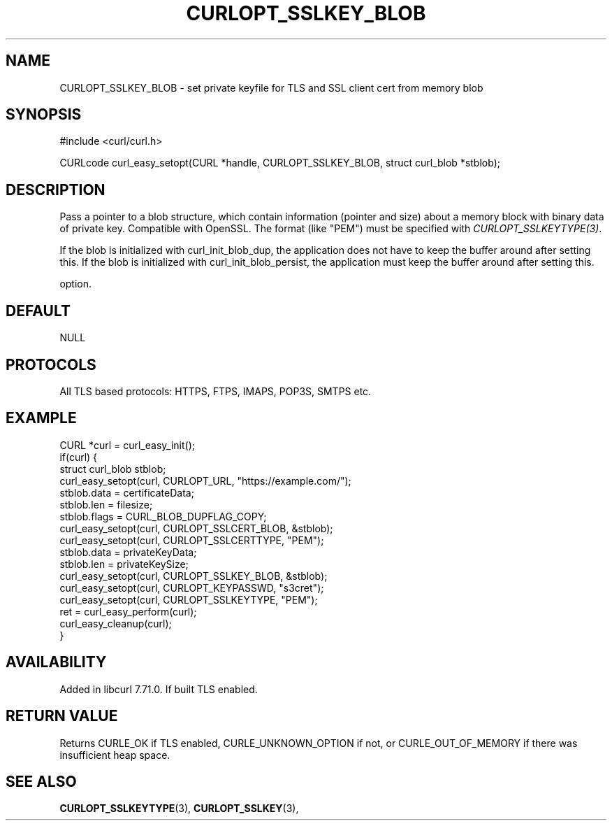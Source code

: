 .\" **************************************************************************
.\" *                                  _   _ ____  _
.\" *  Project                     ___| | | |  _ \| |
.\" *                             / __| | | | |_) | |
.\" *                            | (__| |_| |  _ <| |___
.\" *                             \___|\___/|_| \_\_____|
.\" *
.\" * Copyright (C) 1998 - 2020, Daniel Stenberg, <daniel@haxx.se>, et al.
.\" *
.\" * This software is licensed as described in the file COPYING, which
.\" * you should have received as part of this distribution. The terms
.\" * are also available at https://curl.haxx.se/docs/copyright.html.
.\" *
.\" * You may opt to use, copy, modify, merge, publish, distribute and/or sell
.\" * copies of the Software, and permit persons to whom the Software is
.\" * furnished to do so, under the terms of the COPYING file.
.\" *
.\" * This software is distributed on an "AS IS" basis, WITHOUT WARRANTY OF ANY
.\" * KIND, either express or implied.
.\" *
.\" **************************************************************************
.\"
.TH CURLOPT_SSLKEY_BLOB 3 "24 Jun 2020" "libcurl 7.71.0" "curl_easy_setopt options"
.SH NAME
CURLOPT_SSLKEY_BLOB \- set private keyfile for TLS and SSL client cert from memory blob
.SH SYNOPSIS
#include <curl/curl.h>

CURLcode curl_easy_setopt(CURL *handle, CURLOPT_SSLKEY_BLOB, struct curl_blob *stblob);
.SH DESCRIPTION
Pass a pointer to a blob structure, which contain information (pointer and
size) about a memory block with binary data of private key. Compatible with OpenSSL.
The format (like "PEM") must be specified with \fICURLOPT_SSLKEYTYPE(3)\fP.

If the blob is initialized with curl_init_blob_dup, the application does not
have to keep the buffer around after setting this.
If the blob is initialized with curl_init_blob_persist, the application must
keep the buffer around after setting this.

option.
.SH DEFAULT
NULL
.SH PROTOCOLS
All TLS based protocols: HTTPS, FTPS, IMAPS, POP3S, SMTPS etc.
.SH EXAMPLE
.nf
CURL *curl = curl_easy_init();
if(curl) {
  struct curl_blob stblob;
  curl_easy_setopt(curl, CURLOPT_URL, "https://example.com/");
  stblob.data = certificateData;
  stblob.len = filesize;
  stblob.flags = CURL_BLOB_DUPFLAG_COPY;
  curl_easy_setopt(curl, CURLOPT_SSLCERT_BLOB, &stblob);
  curl_easy_setopt(curl, CURLOPT_SSLCERTTYPE, "PEM");
  stblob.data = privateKeyData;
  stblob.len = privateKeySize;
  curl_easy_setopt(curl, CURLOPT_SSLKEY_BLOB, &stblob);  
  curl_easy_setopt(curl, CURLOPT_KEYPASSWD, "s3cret");
  curl_easy_setopt(curl, CURLOPT_SSLKEYTYPE, "PEM");  
  ret = curl_easy_perform(curl);
  curl_easy_cleanup(curl);
}
.fi
.SH AVAILABILITY
Added in libcurl 7.71.0. If built TLS enabled.
.SH RETURN VALUE
Returns CURLE_OK if TLS enabled, CURLE_UNKNOWN_OPTION if not, or
CURLE_OUT_OF_MEMORY if there was insufficient heap space.
.SH "SEE ALSO"
.BR CURLOPT_SSLKEYTYPE "(3), " CURLOPT_SSLKEY "(3), "
